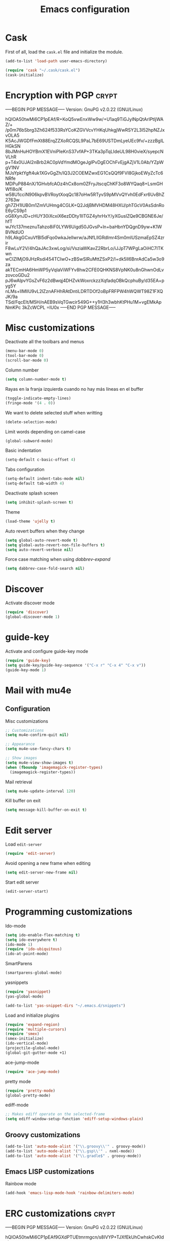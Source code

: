 #+TITLE: Emacs configuration

* Cask

  First of all, load the =cask.el= file and initialize the module.

  #+BEGIN_SRC emacs-lisp :tangle ~/.emacs.d/init.el :padline no :mkdirp yes
    (add-to-list 'load-path user-emacs-directory)
    
    (require 'cask "~/.cask/cask.el")
    (cask-initialize)
  #+END_SRC

* Encryption with PGP                                                 :crypt:
-----BEGIN PGP MESSAGE-----
Version: GnuPG v2.0.22 (GNU/Linux)

hQIOA50twMi6CP1pEAf/R+KoQ5vwEnxWw9w/+U1aq9TiGJylNpQtArIPtljWAZ/+
/p0m76bSbrg3Zh624f533RsYCoKZGVVcvYHKqUhkgjWwRSY2L3I52hpNZJxvOLA5
K5AcJWGDfFmXt88ErqZZXoRCQSL9PaL7bE69USTDmLyeUEc9fv/+zzzBgILHGkSN
8bJMnHuHOYBmX1EVniPIeKnS37vfAP+3TKa3pTqLIdeUL98H0vieX/syepcNVLhR
p+T4x0UJAl2nBrb2AC0pVdYmdMOgeJgIPvDgEOChFvEjgAZjV1L0Ab/YZpWgV1NV
MJsYpktYgft4uk1XGvGgZh/lQ3J2COEMZwxEG1CsQQf9FVI8GjkoEWyZcTc6NRfe
MDPuP884nX/1GHvbfcAOz4hCx8om0ZFryJtscqChKF3o8WYQaq8+LsmGHWfI8o/K
w58U1cciN906kpvBVRoytXoqQc187oHw5RTyvS9pMVvQYvh0EdFxr6UvBhZ2763w
gh7ZH1IUB0m1ZmVUHmg4CGLK+Q2JdjBMVHDM48HXU/phTGcV0AsSdnRoE6yCS9p1
oG8XynJD+cHUY30iXcxiX6ezDDty1IlTGZ4yhrHxY/yXGusIZQe9CBGNE6Je/hfT
wJYc137meznuTahzo8iF0LYW6Uigd50JGvsP+ln+baHbnYDQgnD9yw+K1WBVNdUO
h9LAkgGCxuVfBl5dFqo0wkaJellwrw/aJNfLIlGRdImr4Sm0mIUSzmaEpSZ4zrir
F8wLuY2V/4hQaJAc3xwLog/si/VsziaWKavZ2RbrLo/iJJpT7WPgLaOiHC7ITKwn
wCIZIMjO9JHzRsdi454TCIwO+zBSwSlRuMttZSxP2/I+dk5lI6BnrAdCa5w3o9za
akTECmHA6HmWP5yVqIaViWFYv8hw2CFE0QHKNS8VpNK0u8nGhwnOdLvzovcoGDu2
pJ6wAlpvYGsZvF6z2dBwqj4DHZvkWoxrckzzXqfadqOBkQcphuBy/d35EA+pyg5Y
nLMs+IlMIlU9vL2lZznAFHhRAtDntiLDRTDOf2oBpFRFPW4hWQWT98Z1FXQJK/9a
TSd/FqcElt/M5H/nAEB9sVqTGwcir549G++y1H3h3wbhKtPHu1M+vgEMkApNmKPc
3kZcWCPL
=IU0x
-----END PGP MESSAGE-----

* Misc customizations

  Deactivate all the toolbars and menus
  #+BEGIN_SRC emacs-lisp :tangle ~/.emacs.d/init.el
    (menu-bar-mode 0)
    (tool-bar-mode 0)
    (scroll-bar-mode 0)
  #+END_SRC

  Column number
  #+BEGIN_SRC emacs-lisp :tangle ~/.emacs.d/init.el
    (setq column-number-mode t)
  #+END_SRC

  Rayas en la franja izquierda cuando no hay más líneas en el buffer
  #+BEGIN_SRC emacs-lisp :tangle ~/.emacs.d/init.el
    (toggle-indicate-empty-lines)
    (fringe-mode '(4 . 0))
  #+END_SRC

  We want to delete selected stuff when writting
  #+BEGIN_SRC emacs-lisp :tangle ~/.emacs.d/init.el
    (delete-selection-mode)
  #+END_SRC

  Limit words depending on camel-case
  #+BEGIN_SRC emacs-lisp :tangle ~/.emacs.d/init.el
    (global-subword-mode)
  #+END_SRC

  Basic indentation
  #+BEGIN_SRC emacs-lisp :tangle ~/.emacs.d/init.el
    (setq-default c-basic-offset 4)
  #+END_SRC

  Tabs configuration
  #+BEGIN_SRC emacs-lisp :tangle ~/.emacs.d/init.el
    (setq-default indent-tabs-mode nil)
    (setq-default tab-width 4)  
  #+END_SRC

  Deactivate splash screen
  #+BEGIN_SRC emacs-lisp :tangle ~/.emacs.d/init.el
    (setq inhibit-splash-screen t)
  #+END_SRC

  Theme
  #+BEGIN_SRC emacs-lisp :tangle ~/.emacs.d/init.el
    (load-theme 'ujelly t)
  #+END_SRC

  Auto revert buffers when they change
  #+BEGIN_SRC emacs-lisp :tangle ~/.emacs.d/init.el
    (setq global-auto-revert-mode t)
    (setq global-auto-revert-non-file-buffers t)
    (setq auto-revert-verbose nil)
  #+END_SRC

  Force case matching when using /dabbrev-expand/
  #+BEGIN_SRC emacs-lisp :tangle ~/.emacs.d/init.el
    (setq dabbrev-case-fold-search nil)
  #+END_SRC

* Discover

  Activate discover mode
  #+BEGIN_SRC emacs-lisp :tangle ~/.emacs.d/init.el
    (require 'discover)
    (global-discover-mode 1)
  #+END_SRC

* guide-key

  Activate and configure guide-key mode
  #+BEGIN_SRC emacs-lisp :tangle ~/.emacs.d/init.el
    (require 'guide-key)
    (setq guide-key/guide-key-sequence '("C-x r" "C-x 4" "C-x v"))
    (guide-key-mode 1)
  #+END_SRC

* Mail with mu4e

** Configuration

   Misc customizations
   #+BEGIN_SRC emacs-lisp :tangle ~/.emacs.d/init.el
     ;; Customizations
     (setq mu4e-confirm-quit nil)

     ;; Appearance
     (setq mu4e-use-fancy-chars t)

     ;; Show images
     (setq mu4e-view-show-images t)
     (when (fboundp 'imagemagick-register-types)
       (imagemagick-register-types))
   #+END_SRC

   Mail retrieval
   #+BEGIN_SRC emacs-lisp :tangle ~/.emacs.d/init.el
     (setq mu4e-update-interval 120)
   #+END_SRC

   Kill buffer on exit
   #+BEGIN_SRC emacs-lisp :tangle ~/.emacs.d/init.el
      (setq message-kill-buffer-on-exit t)
   #+END_SRC

* Edit server

  Load =edit-server=
  #+BEGIN_SRC emacs-lisp :tangle ~/.emacs.d/init.el
    (require 'edit-server)
  #+END_SRC

  Avoid opening a new frame when editing
  #+BEGIN_SRC emacs-lisp :tangle ~/.emacs.d/init.el
    (setq edit-server-new-frame nil)
  #+END_SRC

  Start edit server
  #+BEGIN_SRC emacs-lisp :tangle ~/.emacs.d/init.el
    (edit-server-start)
  #+END_SRC

* Programming customizations

  Ido-mode
  #+BEGIN_SRC emacs-lisp :tangle ~/.emacs.d/init.el
    (setq ido-enable-flex-matching t)
    (setq ido-everywhere t)
    (ido-mode 1)
    (require 'ido-ubiquitous)
    (ido-at-point-mode)
  #+END_SRC

  SmartParens
  #+BEGIN_SRC emacs-lisp :tangle ~/.emacs.d/init.el
    (smartparens-global-mode)
  #+END_SRC

  yasnippets
  #+BEGIN_SRC emacs-lisp :tangle ~/.emacs.d/init.el
    (require 'yasnippet)
    (yas-global-mode)
    
    (add-to-list 'yas-snippet-dirs "~/.emacs.d/snippets")
  #+END_SRC

  Load and initialize plugins
  #+BEGIN_SRC emacs-lisp :tangle ~/.emacs.d/init.el
    (require 'expand-region)
    (require 'multiple-cursors)
    (require 'smex)
    (smex-initialize)
    (ido-vertical-mode)
    (projectile-global-mode)
    (global-git-gutter-mode +1)
  #+END_SRC

  ace-jump-mode
  #+BEGIN_SRC emacs-lisp :tangle ~/.emacs.d/init.el
    (require 'ace-jump-mode)
  #+END_SRC

  pretty mode
  #+BEGIN_SRC emacs-lisp
    (require 'pretty-mode)
    (global-pretty-mode)
  #+END_SRC

  ediff-mode
  #+BEGIN_SRC emacs-lisp :tangle ~/.emacs.d/init.el
    ;; Makes ediff operate on the selected-frame
    (setq ediff-window-setup-function 'ediff-setup-windows-plain)
  #+END_SRC

** Groovy customizations

   #+BEGIN_SRC emacs-lisp :tangle ~/.emacs.d/init.el
     (add-to-list 'auto-mode-alist '("\\.groovy\\'" . groovy-mode))
     (add-to-list 'auto-mode-alist '("\\.gsp\\'" . nxml-mode))
     (add-to-list 'auto-mode-alist '("\\.gradle$" . groovy-mode))
   #+END_SRC

** Emacs LISP customizations

   Rainbow mode
   #+BEGIN_SRC emacs-lisp :tangle ~/.emacs.d/init.el
     (add-hook 'emacs-lisp-mode-hook 'rainbow-delimiters-mode)
   #+END_SRC

* ERC customizations                                                  :crypt:
-----BEGIN PGP MESSAGE-----
Version: GnuPG v2.0.22 (GNU/Linux)

hQIOA50twMi6CP1pEAf9GXdPTUEtmrmgcn/s8IVYP+TJXfEkUhCwhskCvKIdsksp
NYT90MB2ycg6kgTiZ3zOTeYpLv+q53cCWfoCKEMpnPu8XMxV75jUZ5KsT4hkcgYE
mvJ2xsxZ2pnh8+ird+LTaZBLvJ4pvsl2T5WfxBfmNj1gSmrN4llM774UKDqlqw6C
O+yKYlS9TQ0J2XL2Nqav1x27Jhtab7O+2bdYYNhF1M51hluJJUzY+/9qIs8Chyue
wbp78zwvykRH5gKpGuSJgl+UbLWbvHeGm1lG/+hNTWRFd2uGFDgDfuqKcMIizqSm
lI8JN2uFy6YVl5RvPx1rQMmu2ANY1eUTQejSRtjhDQf8DBcmx38CcLFwzgITKqwT
EU+Im9Qzg2AkpfUjwr9roxfgXaO0g4C096EzfVyHHJ1BHi4buJ23bJldZnQ2vQss
QCBGS21G/khep0Ndz5dUN3Wz+/eifxYXKwWUIzsSD0qcDSPe8EcxBe2+OYBm4bXq
dqZWlPbwKwMYKjJJnDPt0nhRTnPRSPyyrIdf5YSeymAHVahm6M0F/d0GYUjfBMB7
9XrKMKjN/JkfF6WXIUcUvgJFS3ymBTB8YM8Hph2CqrBLv3kvwj+cNp025nGUV60o
DvYHLrEhpObefhaSvr8pW6YBCEBWCZtTbWdYgE2DxZTx+0tkA3JA9g5OON5Z+nU3
BtLAogFeH1ECwtMMhr0bioAEDcvoa1NLMxADILJeAV4Ol54Z4iIUp6tv5eBDua5d
7dXQnYsMgvzRZ4au8whIBO5oszI3orq/UixeJ3DwipLyilqmckRTnh9gJqebXE50
CJS0F/4FKiwmFtgmTTSTtX74XL4z/4FUlggiywuLbjoOQa3MoZ0KwZP35tdNF1fp
BRlvvJYSHb2iZ38KuVatFiqJiuAZVEgReEk3EFvoQ+Ew34RzZUYcZc/SFE33tSAO
rTPEG732a8vq/9+M/JUn7zKEOvKCp0lCWP/8svzfgHmE4cNfPRnAxxBUtrRrxu0g
mpwQG3gmD/X6qJQ2yaBW0PrKnyjUkKj37ZEfrqw0W+44PYt7lJwuDL4Bep2psN5k
Jdl6tgMT5iG7tv7qVnsloSjbV9iJkKujz9ZE7VNyYg8U/kzSAZjJzDLIoMuz3YKq
WtEFPItFjD8i32IXAYllylDdaNyhag==
=roiq
-----END PGP MESSAGE-----

* Org customizations

  Agenda customizations
  #+BEGIN_SRC emacs-lisp :tangle ~/.emacs.d/init.el
    (load-library "find-lisp")
    (setq org-agenda-files (find-lisp-find-files "~/org" "\.org$"))  
  #+END_SRC

  Associate org-mode with =.org= files
  #+BEGIN_SRC emacs-lisp :tangle ~/.emacs.d/init.el
    (add-to-list 'auto-mode-alist '("\\.org$" . org-mode))
  #+END_SRC

  Activate auto-fill-mode in org files
  #+BEGIN_SRC emacs-lisp :tangle ~/.emacs.d/init.el
    (add-hook 'org-mode-hook 'auto-fill-mode)
  #+END_SRC

  Prettify
  #+BEGIN_SRC emacs-lisp :tangle ~/.emacs.d/init.el
    (setq org-src-fontify-natively t)
    (setq org-html-inline-images t)
  #+END_SRC

** Org mobile

   Documentation [[http://orgmode.org/manual/MobileOrg.html][here]]
   #+BEGIN_SRC emacs-lisp :tangle ~/.emacs.d/init.el
     (setq org-mobile-directory "~/Dropbox/MobileOrg")
   #+END_SRC

   #+BEGIN_SRC emacs-lisp
     (setq org-mobile-files org-agenda-files)
   #+END_SRC

   Avoid creating id properties in the agenda files when pulling from
   MobileOrg[fn:1]
   #+BEGIN_SRC emacs-lisp :tangle ~/.emacs.d/init.el
     (setq org-mobile-force-id-on-agenda-items nil)
   #+END_SRC

* Slime customizations

  Setting the REPL command
  #+BEGIN_SRC emacs-lisp :tangle ~/.emacs.d/init.el
    (setq inferior-lisp-program "clisp")
  #+END_SRC

* Multi-term customizations

  #+BEGIN_SRC emacs-lisp :tangle ~/.emacs.d/init.el
    (setq multi-term-program "/usr/bin/zsh")
    
    (setq term-bind-key-alist
          (list
           (cons "C-c C-j" 'term-line-mode)
           (cons "C-c C-k" 'term-char-mode)
           (cons "C-c C-c" 'term-interrupt-subjob)
           (cons "C-c C-z" 'term-stop-subjob)
           (cons "M-b" 'term-send-backward-word)))
  #+END_SRC

* Custom functions

** smart-beginning-of-line

   This function will be bound to =C-a=.
   #+BEGIN_SRC emacs-lisp :tangle ~/.emacs.d/init.el
     ; smart-beginning-of-line
     (defun smart-beginning-of-line ()
       "Move point to first non-whitespace character or beginning-of-line.
     
     Move point to the first non-whitespace character on this line.
     If point was already at that position, move point to beginning of line."
       (interactive)
       (let ((oldpos (point)))
         (back-to-indentation)
         (and (= oldpos (point))
              (beginning-of-line))))
   #+END_SRC

** insert-current-date

   #+BEGIN_SRC emacs-lisp :tangle ~/.emacs.d/init.el
     ; insert-current-date
     (defun insert-current-date ()
       "Inserts the current date in yyyy-mm-dd format"
       (interactive)
       (insert (shell-command-to-string "echo -n `date +%Y-%m-%d`")))
   #+END_SRC

* Key bindings

  avoid sending emacs to sleep with C-z.
  #+BEGIN_SRC emacs-lisp :tangle ~/.emacs.d/init.el
    (global-unset-key (kbd "C-z"))
  #+END_SRC

  If sleeping, emacs can be awekened with =SIGCONT=
  #+BEGIN_SRC shell-script
    killall -CONT emacs
    killall -CONT emacsclient
  #+END_SRC

  use smex with M-x
  #+BEGIN_SRC emacs-lisp :tangle ~/.emacs.d/init.el
    (global-set-key (kbd "M-x") 'smex)
    (global-set-key (kbd "M-X") 'smex-major-mode-commands)  
  #+END_SRC

  ibuffer with the default buffer list
  #+BEGIN_SRC emacs-lisp :tangle ~/.emacs.d/init.el
    (global-set-key (kbd "C-x C-b") 'ibuffer)
  #+END_SRC

  smart-beginning-of-line
  #+BEGIN_SRC emacs-lisp :tangle ~/.emacs.d/init.el
    (global-set-key (kbd "C-a") 'smart-beginning-of-line)  
  #+END_SRC

  org-mode
  #+BEGIN_SRC emacs-lisp :tangle ~/.emacs.d/init.el
    (global-set-key (kbd "C-c c") 'org-capture)
    (global-set-key (kbd "C-c a") 'org-agenda)
  #+END_SRC

  expand-region
  #+BEGIN_SRC emacs-lisp :tangle ~/.emacs.d/init.el
    (global-set-key "\M-@" 'er/expand-region)
    (global-set-key "\M-#" 'er/contract-region)  
  #+END_SRC

  multiple-cursors
  #+BEGIN_SRC emacs-lisp :tangle ~/.emacs.d/init.el
    (global-set-key (kbd "C->") 'mc/mark-next-like-this)
    (global-set-key (kbd "C-<") 'mc/mark-previous-like-this)
    (global-set-key (kbd "C-c C-<") 'mc/mark-all-like-this)
    (global-set-key (kbd "C-M->") 'mc/skip-to-next-like-this)
    (global-set-key (kbd "C-M-<") 'mc/skip-to-previous-like-this)  
  #+END_SRC

  programming
  #+BEGIN_SRC emacs-lisp :tangle ~/.emacs.d/init.el
    (global-set-key (kbd "C-c C-c") 'comment-or-uncomment-region)  
  #+END_SRC

  magit
  #+BEGIN_SRC emacs-lisp :tangle ~/.emacs.d/init.el
    (global-set-key (kbd "C-c m") 'magit-status)  
  #+END_SRC

  ace-jump-mode
  #+BEGIN_SRC emacs-lisp :tangle ~/.emacs.d/init.el
    (global-set-key (kbd "C-c SPC") 'ace-jump-mode)
  #+END_SRC

  mu4e
  #+BEGIN_SRC emacs-lisp :tangle ~/.emacs.d/init.el
    (global-set-key (kbd "C-c em") 'mu4e)
    (global-set-key (kbd "C-c eu") 'mu4e-update-mail-and-index)
  #+END_SRC

** Chords

   First we need to activate =key-chord-mode=
   #+BEGIN_SRC emacs-lisp
     (require 'key-chord)
     (key-chord-mode 1)
   #+END_SRC

   Then we can define as many chords as we want:

   *window resize*
   #+BEGIN_SRC emacs-lisp
     (key-chord-define-global "rh" 'shrink-window-horizontally)
     (key-chord-define-global "rl" 'enlarge-window-horizontally)
     (key-chord-define-global "rj" 'shrink-window)
     (key-chord-define-global "rk" 'enlarge-window)
   #+END_SRC

* Auto-save and backup configuration

  auto-save
  #+BEGIN_SRC emacs-lisp :tangle ~/.emacs.d/init.el
    (setq backup-directory-alist
          `((".*" . ,temporary-file-directory)))
    (setq auto-save-file-name-transforms
          `((".*" ,temporary-file-directory t)))  
  #+END_SRC

  backup
  #+BEGIN_SRC emacs-lisp :tangle ~/.emacs.d/init.el
    (setq backup-directory-alist `(("." . "~/.saves")))
  #+END_SRC

* Footnotes

[fn:1] [[http://orgmode.org/manual/Pushing-to-MobileOrg.html#fnd-2][Docs here]]

